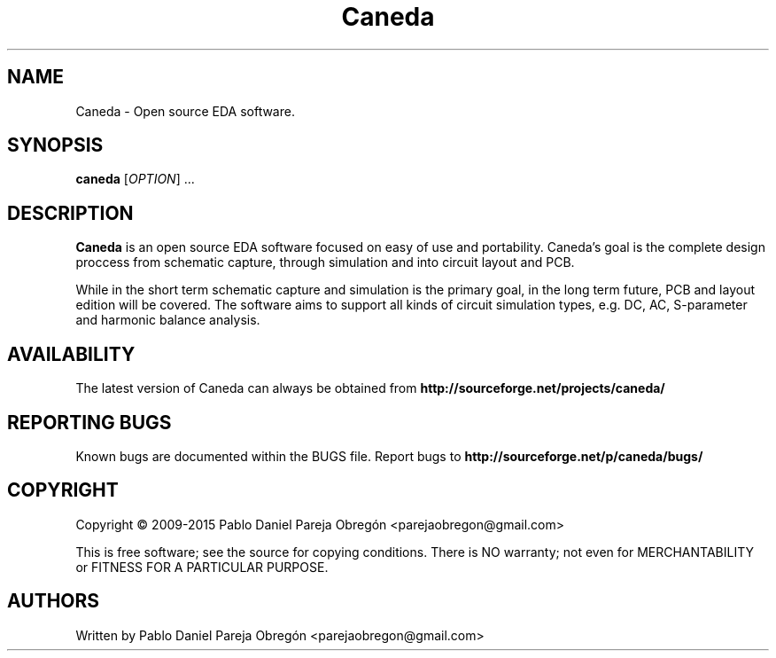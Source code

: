 .TH Caneda "1" "October 2015" "Debian GNU/Linux" "User Commands"
.SH NAME
Caneda \- Open source EDA software.
.SH SYNOPSIS
.B caneda
[\fIOPTION\fR] ...
.SH DESCRIPTION

\fBCaneda\fR is an open source EDA software focused on easy of use and
portability. Caneda's goal is the complete design proccess from schematic
capture, through simulation and into circuit layout and PCB.

While in the short term schematic capture and simulation is the primary goal,
in the long term future, PCB and layout edition will be covered. The software
aims to support all kinds of circuit simulation types, e.g. DC, AC, S-parameter
and harmonic balance analysis.

.SH AVAILABILITY
The latest version of Caneda can always be obtained from
\fBhttp://sourceforge.net/projects/caneda/\fR
.SH "REPORTING BUGS"
Known bugs are documented within the BUGS file.  Report bugs to
\fBhttp://sourceforge.net/p/caneda/bugs/\fR
.SH COPYRIGHT
Copyright \(co 2009-2015 Pablo Daniel Pareja Obregón <parejaobregon@gmail.com>
.PP
This is free software; see the source for copying conditions.  There is NO
warranty; not even for MERCHANTABILITY or FITNESS FOR A PARTICULAR PURPOSE.
.SH AUTHORS
Written by Pablo Daniel Pareja Obregón <parejaobregon@gmail.com>